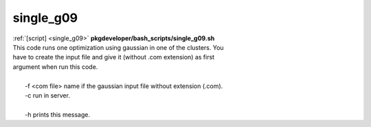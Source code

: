 
==========
single_g09
==========

.. container:: bash-script-title

   :ref:`[script] <single_g09>` **pkgdeveloper/bash_scripts/single_g09.sh**

.. container:: bash-script-doc

   .. line-block::
      
      This code runs one optimization using gaussian in one of the clusters. You
      have to create the input file and give it (without .com extension) as first
      argument when run this code.
      
        -f  <com file> name if the gaussian input file without extension (.com).
        -c  run in server.
      
        -h  prints this message.
      
